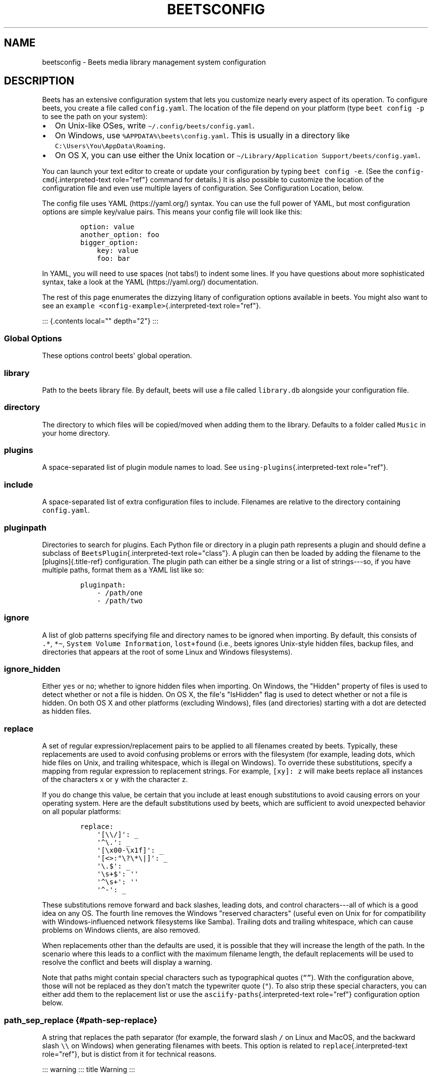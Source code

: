 .\" Automatically generated by Pandoc 2.17.1.1
.\"
.\" Define V font for inline verbatim, using C font in formats
.\" that render this, and otherwise B font.
.ie "\f[CB]x\f[]"x" \{\
. ftr V B
. ftr VI BI
. ftr VB B
. ftr VBI BI
.\}
.el \{\
. ftr V CR
. ftr VI CI
. ftr VB CB
. ftr VBI CBI
.\}
.TH "BEETSCONFIG" "5" "July 12, 2022" "beets 1.6.0" "User Manual"
.hy
.SH NAME
.PP
beetsconfig - Beets media library management system configuration
.SH DESCRIPTION
.PP
Beets has an extensive configuration system that lets you customize
nearly every aspect of its operation.
To configure beets, you create a file called \f[V]config.yaml\f[R].
The location of the file depend on your platform (type
\f[V]beet config -p\f[R] to see the path on your system):
.IP \[bu] 2
On Unix-like OSes, write \f[V]\[ti]/.config/beets/config.yaml\f[R].
.IP \[bu] 2
On Windows, use \f[V]%APPDATA%\[rs]beets\[rs]config.yaml\f[R].
This is usually in a directory like
\f[V]C:\[rs]Users\[rs]You\[rs]AppData\[rs]Roaming\f[R].
.IP \[bu] 2
On OS X, you can use either the Unix location or
\f[V]\[ti]/Library/Application Support/beets/config.yaml\f[R].
.PP
You can launch your text editor to create or update your configuration
by typing \f[V]beet config -e\f[R].
(See the \f[V]config-cmd\f[R]{.interpreted-text role=\[dq]ref\[dq]}
command for details.)
It is also possible to customize the location of the configuration file
and even use multiple layers of configuration.
See Configuration Location, below.
.PP
The config file uses YAML (https://yaml.org/) syntax.
You can use the full power of YAML, but most configuration options are
simple key/value pairs.
This means your config file will look like this:
.IP
.nf
\f[C]
option: value
another_option: foo
bigger_option:
    key: value
    foo: bar
\f[R]
.fi
.PP
In YAML, you will need to use spaces (not tabs!)
to indent some lines.
If you have questions about more sophisticated syntax, take a look at
the YAML (https://yaml.org/) documentation.
.PP
The rest of this page enumerates the dizzying litany of configuration
options available in beets.
You might also want to see an
\f[V]example <config-example>\f[R]{.interpreted-text
role=\[dq]ref\[dq]}.
.PP
::: {.contents local=\[dq]\[dq] depth=\[dq]2\[dq]} :::
.SS Global Options
.PP
These options control beets\[aq] global operation.
.SS library
.PP
Path to the beets library file.
By default, beets will use a file called \f[V]library.db\f[R] alongside
your configuration file.
.SS directory
.PP
The directory to which files will be copied/moved when adding them to
the library.
Defaults to a folder called \f[V]Music\f[R] in your home directory.
.SS plugins
.PP
A space-separated list of plugin module names to load.
See \f[V]using-plugins\f[R]{.interpreted-text role=\[dq]ref\[dq]}.
.SS include
.PP
A space-separated list of extra configuration files to include.
Filenames are relative to the directory containing
\f[V]config.yaml\f[R].
.SS pluginpath
.PP
Directories to search for plugins.
Each Python file or directory in a plugin path represents a plugin and
should define a subclass of \f[V]BeetsPlugin\f[R]{.interpreted-text
role=\[dq]class\[dq]}.
A plugin can then be loaded by adding the filename to the
[plugins]{.title-ref} configuration.
The plugin path can either be a single string or a list of strings---so,
if you have multiple paths, format them as a YAML list like so:
.IP
.nf
\f[C]
pluginpath:
    - /path/one
    - /path/two
\f[R]
.fi
.SS ignore
.PP
A list of glob patterns specifying file and directory names to be
ignored when importing.
By default, this consists of \f[V].*\f[R], \f[V]*\[ti]\f[R],
\f[V]System Volume Information\f[R], \f[V]lost+found\f[R] (i.e., beets
ignores Unix-style hidden files, backup files, and directories that
appears at the root of some Linux and Windows filesystems).
.SS ignore_hidden
.PP
Either \f[V]yes\f[R] or \f[V]no\f[R]; whether to ignore hidden files
when importing.
On Windows, the \[dq]Hidden\[dq] property of files is used to detect
whether or not a file is hidden.
On OS X, the file\[aq]s \[dq]IsHidden\[dq] flag is used to detect
whether or not a file is hidden.
On both OS X and other platforms (excluding Windows), files (and
directories) starting with a dot are detected as hidden files.
.SS replace
.PP
A set of regular expression/replacement pairs to be applied to all
filenames created by beets.
Typically, these replacements are used to avoid confusing problems or
errors with the filesystem (for example, leading dots, which hide files
on Unix, and trailing whitespace, which is illegal on Windows).
To override these substitutions, specify a mapping from regular
expression to replacement strings.
For example, \f[V][xy]: z\f[R] will make beets replace all instances of
the characters \f[V]x\f[R] or \f[V]y\f[R] with the character
\f[V]z\f[R].
.PP
If you do change this value, be certain that you include at least enough
substitutions to avoid causing errors on your operating system.
Here are the default substitutions used by beets, which are sufficient
to avoid unexpected behavior on all popular platforms:
.IP
.nf
\f[C]
replace:
    \[aq][\[rs]\[rs]/]\[aq]: _
    \[aq]\[ha]\[rs].\[aq]: _
    \[aq][\[rs]x00-\[rs]x1f]\[aq]: _
    \[aq][<>:\[dq]\[rs]?\[rs]*\[rs]|]\[aq]: _
    \[aq]\[rs].$\[aq]: _
    \[aq]\[rs]s+$\[aq]: \[aq]\[aq]
    \[aq]\[ha]\[rs]s+\[aq]: \[aq]\[aq]
    \[aq]\[ha]-\[aq]: _
\f[R]
.fi
.PP
These substitutions remove forward and back slashes, leading dots, and
control characters---all of which is a good idea on any OS.
The fourth line removes the Windows \[dq]reserved characters\[dq]
(useful even on Unix for for compatibility with Windows-influenced
network filesystems like Samba).
Trailing dots and trailing whitespace, which can cause problems on
Windows clients, are also removed.
.PP
When replacements other than the defaults are used, it is possible that
they will increase the length of the path.
In the scenario where this leads to a conflict with the maximum filename
length, the default replacements will be used to resolve the conflict
and beets will display a warning.
.PP
Note that paths might contain special characters such as typographical
quotes (\f[V]\[lq]\[rq]\f[R]).
With the configuration above, those will not be replaced as they
don\[aq]t match the typewriter quote (\f[V]\[dq]\f[R]).
To also strip these special characters, you can either add them to the
replacement list or use the \f[V]asciify-paths\f[R]{.interpreted-text
role=\[dq]ref\[dq]} configuration option below.
.SS path_sep_replace {#path-sep-replace}
.PP
A string that replaces the path separator (for example, the forward
slash \f[V]/\f[R] on Linux and MacOS, and the backward slash
\f[V]\[rs]\[rs]\f[R] on Windows) when generating filenames with beets.
This option is related to \f[V]replace\f[R]{.interpreted-text
role=\[dq]ref\[dq]}, but is distict from it for technical reasons.
.PP
::: warning ::: title Warning :::
.PP
Changing this option is potentially dangerous.
For example, setting it to the actual path separator could create
directories in unexpected locations.
Use caution when changing it and always try it out on a small number of
files before applying it to your whole library.
:::
.PP
Default: \f[V]_\f[R].
.SS asciify_paths {#asciify-paths}
.PP
Convert all non-ASCII characters in paths to ASCII equivalents.
.PP
For example, if your path template for singletons is
\f[V]singletons/$title\f[R] and the title of a track is
\[dq]Caf\['e]\[dq], then the track will be saved as
\f[V]singletons/Cafe.mp3\f[R].
The changes take place before applying the
\f[V]replace\f[R]{.interpreted-text role=\[dq]ref\[dq]} configuration
and are roughly equivalent to wrapping all your path templates in the
\f[V]%asciify{}\f[R]
\f[V]template function <template-functions>\f[R]{.interpreted-text
role=\[dq]ref\[dq]}.
.PP
This uses the unidecode module (https://pypi.org/project/Unidecode)
which is language agnostic, so some characters may be transliterated
from a different language than expected.
For example, Japanese kanji will usually use their Chinese readings.
.PP
Default: \f[V]no\f[R].
.SS art_filename {#art-filename}
.PP
When importing album art, the name of the file (without extension) where
the cover art image should be placed.
This is a template string, so you can use any of the syntax available to
\f[V]/reference/pathformat\f[R]{.interpreted-text role=\[dq]doc\[dq]}.
Defaults to \f[V]cover\f[R] (i.e., images will be named
\f[V]cover.jpg\f[R] or \f[V]cover.png\f[R] and placed in the album\[aq]s
directory).
.SS threaded
.PP
Either \f[V]yes\f[R] or \f[V]no\f[R], indicating whether the autotagger
should use multiple threads.
This makes things substantially faster by overlapping work: for example,
it can copy files for one album in parallel with looking up data in
MusicBrainz for a different album.
You may want to disable this when debugging problems with the
autotagger.
Defaults to \f[V]yes\f[R].
.SS format_item[]{#list_format_item}
.PP
Format to use when listing \f[I]individual items\f[R] with the
\f[V]list-cmd\f[R]{.interpreted-text role=\[dq]ref\[dq]} command and
other commands that need to print out items.
Defaults to \f[V]$artist - $album - $title\f[R].
The \f[V]-f\f[R] command-line option overrides this setting.
.PP
It used to be named [list_format_item]{.title-ref}.
.SS format_album[]{#list_format_album}
.PP
Format to use when listing \f[I]albums\f[R] with
\f[V]list-cmd\f[R]{.interpreted-text role=\[dq]ref\[dq]} and other
commands.
Defaults to \f[V]$albumartist - $album\f[R].
The \f[V]-f\f[R] command-line option overrides this setting.
.PP
It used to be named [list_format_album]{.title-ref}.
.SS sort_item
.PP
Default sort order to use when fetching items from the database.
Defaults to \f[V]artist+ album+ disc+ track+\f[R].
Explicit sort orders override this default.
.SS sort_album
.PP
Default sort order to use when fetching albums from the database.
Defaults to \f[V]albumartist+ album+\f[R].
Explicit sort orders override this default.
.SS sort_case_insensitive
.PP
Either \f[V]yes\f[R] or \f[V]no\f[R], indicating whether the case should
be ignored when sorting lexicographic fields.
When set to \f[V]no\f[R], lower-case values will be placed after
upper-case values (e.g., \f[I]Bar Qux foo\f[R]), while \f[V]yes\f[R]
would result in the more expected \f[I]Bar foo Qux\f[R].
Default: \f[V]yes\f[R].
.SS original_date
.PP
Either \f[V]yes\f[R] or \f[V]no\f[R], indicating whether matched albums
should have their \f[V]year\f[R], \f[V]month\f[R], and \f[V]day\f[R]
fields set to the release date of the \f[I]original\f[R] version of an
album rather than the selected version of the release.
That is, if this option is turned on, then \f[V]year\f[R] will always
equal \f[V]original_year\f[R] and so on.
Default: \f[V]no\f[R].
.SS artist_credit
.PP
Either \f[V]yes\f[R] or \f[V]no\f[R], indicating whether matched tracks
and albums should use the artist credit, rather than the artist.
That is, if this option is turned on, then \f[V]artist\f[R] will contain
the artist as credited on the release.
.SS per_disc_numbering
.PP
A boolean controlling the track numbering style on multi-disc releases.
By default (\f[V]per_disc_numbering: no\f[R]), tracks are numbered
per-release, so the first track on the second disc has track number N+1
where N is the number of tracks on the first disc.
If this \f[V]per_disc_numbering\f[R] is enabled, then the first
(non-pregap) track on each disc always has track number 1.
.PP
If you enable \f[V]per_disc_numbering\f[R], you will likely want to
change your \f[V]path-format-config\f[R]{.interpreted-text
role=\[dq]ref\[dq]} also to include \f[V]$disc\f[R] before
\f[V]$track\f[R] to make filenames sort correctly in album directories.
For example, you might want to use a path format like this:
.IP
.nf
\f[C]
paths:
    default: $albumartist/$album%aunique{}/$disc-$track $title
\f[R]
.fi
.PP
When this option is off (the default), even \[dq]pregap\[dq] hidden
tracks are numbered from one, not zero, so other track numbers may
appear to be bumped up by one.
When it is on, the pregap track for each disc can be numbered zero.
.SS aunique {#config-aunique}
.PP
These options are used to generate a string that is guaranteed to be
unique among all albums in the library who share the same set of keys.
.PP
The defaults look like this:
.IP
.nf
\f[C]
aunique:
    keys: albumartist album
    disambiguators: albumtype year label catalognum albumdisambig releasegroupdisambig
    bracket: \[aq][]\[aq]
\f[R]
.fi
.PP
See \f[V]aunique\f[R]{.interpreted-text role=\[dq]ref\[dq]} for more
details.
.SS terminal_encoding
.PP
The text encoding, as known to
Python (https://docs.python.org/2/library/codecs.html#standard-encodings),
to use for messages printed to the standard output.
It\[aq]s also used to read messages from the standard input.
By default, this is determined automatically from the locale environment
variables.
.SS clutter
.PP
When beets imports all the files in a directory, it tries to remove the
directory if it\[aq]s empty.
A directory is considered empty if it only contains files whose names
match the glob patterns in [clutter]{.title-ref}, which should be a list
of strings.
The default list consists of \[dq]Thumbs.DB\[dq] and
\[dq].DS_Store\[dq].
.PP
The importer only removes recursively searched subdirectories---the
top-level directory you specify on the command line is never deleted.
.SS max_filename_length
.PP
Set the maximum number of characters in a filename, after which names
will be truncated.
By default, beets tries to ask the filesystem for the correct maximum.
.SS id3v23
.PP
By default, beets writes MP3 tags using the ID3v2.4 standard, the latest
version of ID3.
Enable this option to instead use the older ID3v2.3 standard, which is
preferred by certain older software such as Windows Media Player.
.SS va_name
.PP
Sets the albumartist for various-artist compilations.
Defaults to \f[V]\[aq]Various Artists\[aq]\f[R] (the MusicBrainz
standard).
Affects other sources, such as
\f[V]/plugins/discogs\f[R]{.interpreted-text role=\[dq]doc\[dq]}, too.
.SS UI Options
.PP
The options that allow for customization of the visual appearance of the
console interface.
.PP
These options are available in this section:
.SS color
.PP
Either \f[V]yes\f[R] or \f[V]no\f[R]; whether to use color in console
output (currently only in the \f[V]import\f[R] command).
Turn this off if your terminal doesn\[aq]t support ANSI colors.
.PP
::: note ::: title Note :::
.PP
The [color]{.title-ref} option was previously a top-level configuration.
This is still respected, but a deprecation message will be shown until
your top-level [color]{.title-ref} configuration has been nested under
[ui]{.title-ref}.
:::
.SS colors
.PP
The colors that are used throughout the user interface.
These are only used if the \f[V]color\f[R] option is set to
\f[V]yes\f[R].
For example, you might have a section in your configuration file that
looks like this:
.IP
.nf
\f[C]
ui:
    color: yes
    colors:
        text_success: green
        text_warning: yellow
        text_error: red
        text_highlight: red
        text_highlight_minor: lightgray
        action_default: turquoise
        action: blue
\f[R]
.fi
.PP
Available colors: black, darkred, darkgreen, brown (darkyellow),
darkblue, purple (darkmagenta), teal (darkcyan), lightgray, darkgray,
red, green, yellow, blue, fuchsia (magenta), turquoise (cyan), white
.SS Importer Options
.PP
The options that control the \f[V]import-cmd\f[R]{.interpreted-text
role=\[dq]ref\[dq]} command are indented under the \f[V]import:\f[R]
key.
For example, you might have a section in your configuration file that
looks like this:
.IP
.nf
\f[C]
import:
    write: yes
    copy: yes
    resume: no
\f[R]
.fi
.PP
These options are available in this section:
.SS write {#config-import-write}
.PP
Either \f[V]yes\f[R] or \f[V]no\f[R], controlling whether metadata
(e.g., ID3) tags are written to files when using \f[V]beet import\f[R].
Defaults to \f[V]yes\f[R].
The \f[V]-w\f[R] and \f[V]-W\f[R] command-line options override this
setting.
.SS copy {#config-import-copy}
.PP
Either \f[V]yes\f[R] or \f[V]no\f[R], indicating whether to
\f[B]copy\f[R] files into the library directory when using
\f[V]beet import\f[R].
Defaults to \f[V]yes\f[R].
Can be overridden with the \f[V]-c\f[R] and \f[V]-C\f[R] command-line
options.
.PP
The option is ignored if \f[V]move\f[R] is enabled (i.e., beets can move
or copy files but it doesn\[aq]t make sense to do both).
.SS move {#config-import-move}
.PP
Either \f[V]yes\f[R] or \f[V]no\f[R], indicating whether to
\f[B]move\f[R] files into the library directory when using
\f[V]beet import\f[R].
Defaults to \f[V]no\f[R].
.PP
The effect is similar to the \f[V]copy\f[R] option but you end up with
only one copy of the imported file.
(\[dq]Moving\[dq] works even across filesystems; if necessary, beets
will copy and then delete when a simple rename is impossible.)
Moving files can be risky---it\[aq]s a good idea to keep a backup in
case beets doesn\[aq]t do what you expect with your files.
.PP
This option \f[I]overrides\f[R] \f[V]copy\f[R], so enabling it will
always move (and not copy) files.
The \f[V]-c\f[R] switch to the \f[V]beet import\f[R] command, however,
still takes precedence.
.SS link
.PP
Either \f[V]yes\f[R] or \f[V]no\f[R], indicating whether to use symbolic
links instead of moving or copying files.
(It conflicts with the \f[V]move\f[R], \f[V]copy\f[R] and
\f[V]hardlink\f[R] options.)
Defaults to \f[V]no\f[R].
.PP
This option only works on platforms that support symbolic links: i.e.,
Unixes.
It will fail on Windows.
.PP
It\[aq]s likely that you\[aq]ll also want to set \f[V]write\f[R] to
\f[V]no\f[R] if you use this option to preserve the metadata on the
linked files.
.SS hardlink
.PP
Either \f[V]yes\f[R] or \f[V]no\f[R], indicating whether to use hard
links instead of moving, copying, or symlinking files.
(It conflicts with the \f[V]move\f[R], \f[V]copy\f[R], and
\f[V]link\f[R] options.)
Defaults to \f[V]no\f[R].
.PP
As with symbolic links (see \f[V]link\f[R]{.interpreted-text
role=\[dq]ref\[dq]}, above), this will not work on Windows and you will
want to set \f[V]write\f[R] to \f[V]no\f[R].
Otherwise, metadata on the original file will be modified.
.SS reflink
.PP
Either \f[V]yes\f[R], \f[V]no\f[R], or \f[V]auto\f[R], indicating
whether to use copy-on-write file
clones (https://blogs.oracle.com/otn/save-disk-space-on-linux-by-cloning-files-on-btrfs-and-ocfs2)
(a.k.a.
\[dq]reflinks\[dq]) instead of copying or moving files.
The \f[V]auto\f[R] option uses reflinks when possible and falls back to
plain copying when necessary.
Defaults to \f[V]no\f[R].
.PP
This kind of clone is only available on certain filesystems: for
example, btrfs and APFS.
For more details on filesystem support, see the
pyreflink (https://reflink.readthedocs.io/en/latest/) documentation.
Note that you need to install \f[V]pyreflink\f[R], either through
\f[V]python -m pip install beets[reflink]\f[R] or
\f[V]python -m pip install reflink\f[R].
.PP
The option is ignored if \f[V]move\f[R] is enabled (i.e., beets can move
or copy files but it doesn\[aq]t make sense to do both).
.SS resume
.PP
Either \f[V]yes\f[R], \f[V]no\f[R], or \f[V]ask\f[R].
Controls whether interrupted imports should be resumed.
\[dq]Yes\[dq] means that imports are always resumed when possible;
\[dq]no\[dq] means resuming is disabled entirely; \[dq]ask\[dq] (the
default) means that the user should be prompted when resuming is
possible.
The \f[V]-p\f[R] and \f[V]-P\f[R] flags correspond to the \[dq]yes\[dq]
and \[dq]no\[dq] settings and override this option.
.SS incremental
.PP
Either \f[V]yes\f[R] or \f[V]no\f[R], controlling whether imported
directories are recorded and whether these recorded directories are
skipped.
This corresponds to the \f[V]-i\f[R] flag to \f[V]beet import\f[R].
.SS incremental_skip_later
.PP
Either \f[V]yes\f[R] or \f[V]no\f[R], controlling whether skipped
directories are recorded in the incremental list.
When set to \f[V]yes\f[R], skipped directories won\[aq]t be recorded,
and beets will try to import them again later.
When set to \f[V]no\f[R], skipped directories will be recorded, and
skipped later.
Defaults to \f[V]no\f[R].
.SS from_scratch
.PP
Either \f[V]yes\f[R] or \f[V]no\f[R] (default), controlling whether
existing metadata is discarded when a match is applied.
This corresponds to the \f[V]--from_scratch\f[R] flag to
\f[V]beet import\f[R].
.SS quiet
.PP
Either \f[V]yes\f[R] or \f[V]no\f[R] (default), controlling whether to
ask for a manual decision from the user when the importer is unsure how
to proceed.
This corresponds to the \f[V]--quiet\f[R] flag to \f[V]beet import\f[R].
.SS quiet_fallback
.PP
Either \f[V]skip\f[R] (default) or \f[V]asis\f[R], specifying what
should happen in quiet mode (see the \f[V]-q\f[R] flag to
\f[V]import\f[R], above) when there is no strong recommendation.
.SS none_rec_action
.PP
Either \f[V]ask\f[R] (default), \f[V]asis\f[R] or \f[V]skip\f[R].
Specifies what should happen during an interactive import session when
there is no recommendation.
Useful when you are only interested in processing medium and strong
recommendations interactively.
.SS timid
.PP
Either \f[V]yes\f[R] or \f[V]no\f[R], controlling whether the importer
runs in \f[I]timid\f[R] mode, in which it asks for confirmation on every
autotagging match, even the ones that seem very close.
Defaults to \f[V]no\f[R].
The \f[V]-t\f[R] command-line flag controls the same setting.
.SS log {#import_log}
.PP
Specifies a filename where the importer\[aq]s log should be kept.
By default, no log is written.
This can be overridden with the \f[V]-l\f[R] flag to \f[V]import\f[R].
.SS default_action
.PP
One of \f[V]apply\f[R], \f[V]skip\f[R], \f[V]asis\f[R], or
\f[V]none\f[R], indicating which option should be the \f[I]default\f[R]
when selecting an action for a given match.
This is the action that will be taken when you type return without an
option letter.
The default is \f[V]apply\f[R].
.SS languages
.PP
A list of locale names to search for preferred aliases.
For example, setting this to \f[V]en\f[R] uses the transliterated artist
name \[dq]Pyotr Ilyich Tchaikovsky\[dq] instead of the Cyrillic script
for the composer\[aq]s name when tagging from MusicBrainz.
You can use a space-separated list of language abbreviations, like
\f[V]en jp es\f[R], to specify a preference order.
Defaults to an empty list, meaning that no language is preferred.
.SS detail
.PP
Whether the importer UI should show detailed information about each
match it finds.
When enabled, this mode prints out the title of every track, regardless
of whether it matches the original metadata.
(The default behavior only shows changes.)
Default: \f[V]no\f[R].
.SS group_albums
.PP
By default, the beets importer groups tracks into albums based on the
directories they reside in.
This option instead uses files\[aq] metadata to partition albums.
Enable this option if you have directories that contain tracks from many
albums mixed together.
.PP
The \f[V]--group-albums\f[R] or \f[V]-g\f[R] option to the
\f[V]import-cmd\f[R]{.interpreted-text role=\[dq]ref\[dq]} command is
equivalent, and the \f[I]G\f[R] interactive option invokes the same
workflow.
.PP
Default: \f[V]no\f[R].
.SS autotag
.PP
By default, the beets importer always attempts to autotag new music.
If most of your collection consists of obscure music, you may be
interested in disabling autotagging by setting this option to
\f[V]no\f[R].
(You can re-enable it with the \f[V]-a\f[R] flag to the
\f[V]import-cmd\f[R]{.interpreted-text role=\[dq]ref\[dq]} command.)
.PP
Default: \f[V]yes\f[R].
.SS duplicate_action
.PP
Either \f[V]skip\f[R], \f[V]keep\f[R], \f[V]remove\f[R], \f[V]merge\f[R]
or \f[V]ask\f[R].
Controls how duplicates are treated in import task.
\[dq]skip\[dq] means that new item(album or track) will be skipped;
\[dq]keep\[dq] means keep both old and new items; \[dq]remove\[dq] means
remove old item; \[dq]merge\[dq] means merge into one album;
\[dq]ask\[dq] means the user should be prompted for the action each
time.
The default is \f[V]ask\f[R].
.SS bell
.PP
Ring the terminal bell to get your attention when the importer needs
your input.
.PP
Default: \f[V]no\f[R].
.SS set_fields
.PP
A dictionary indicating fields to set to values for newly imported
music.
Here\[aq]s an example:
.IP
.nf
\f[C]
set_fields:
    genre: \[aq]To Listen\[aq]
    collection: \[aq]Unordered\[aq]
\f[R]
.fi
.PP
Other field/value pairs supplied via the \f[V]--set\f[R] option on the
command-line override any settings here for fields with the same name.
.PP
Fields are set on both the album and each individual track of the album.
Fields are persisted to the media files of each track.
.PP
Default: \f[V]{}\f[R] (empty).
.SS MusicBrainz Options {#musicbrainz-config}
.PP
You can instruct beets to use your own MusicBrainz
database (https://musicbrainz.org/doc/MusicBrainz_Server/Setup) instead
of the main server (https://musicbrainz.org/).
Use the \f[V]host\f[R], \f[V]https\f[R] and \f[V]ratelimit\f[R] options
under a \f[V]musicbrainz:\f[R] header, like so:
.IP
.nf
\f[C]
musicbrainz:
    host: localhost:5000
    https: no
    ratelimit: 100
\f[R]
.fi
.PP
The \f[V]host\f[R] key, of course, controls the Web server hostname (and
port, optionally) that will be contacted by beets (default:
musicbrainz.org).
The \f[V]https\f[R] key makes the client use HTTPS instead of HTTP.
This setting applies only to custom servers.
The official MusicBrainz server always uses HTTPS.
(Default: no.)
The server must have search indices enabled (see Building search
indexes (https://musicbrainz.org/doc/Development/Search_server_setup)).
.PP
The \f[V]ratelimit\f[R] option, an integer, controls the number of Web
service requests per second (default: 1).
\f[B]Do not change the rate limit setting\f[R] if you\[aq]re using the
main MusicBrainz server---on this public server, you\[aq]re
limited (https://musicbrainz.org/doc/XML_Web_Service/Rate_Limiting) to
one request per second.
.SS enabled {#musicbrainz.enabled}
.PP
This option allows you to disable using MusicBrainz as a metadata
source.
This applies if you use plugins that fetch data from alternative sources
and should make the import process quicker.
.PP
Default: \f[V]yes\f[R].
.SS searchlimit
.PP
The number of matches returned when sending search queries to the
MusicBrainz server.
.PP
Default: \f[V]5\f[R].
.SS extra_tags
.PP
By default, beets will use only the artist, album, and track count to
query MusicBrainz.
Additional tags to be queried can be supplied with the
\f[V]extra_tags\f[R] setting.
For example:
.IP
.nf
\f[C]
musicbrainz:
    extra_tags: [year, catalognum, country, media, label]
\f[R]
.fi
.PP
This setting should improve the autotagger results if the metadata with
the given tags match the metadata returned by MusicBrainz.
.PP
Note that the only tags supported by this setting are the ones listed in
the above example.
.PP
Default: \f[V][]\f[R]
.SS genres
.PP
Use MusicBrainz genre tags to populate (and replace if it\[aq]s already
set) the \f[V]genre\f[R] tag.
This will make it a list of all the genres tagged for the release and
the release-group on MusicBrainz, separated by \[dq]; \[dq] and sorted
by the total number of votes.
Default: \f[V]no\f[R]
.SS Autotagger Matching Options {#match-config}
.PP
You can configure some aspects of the logic beets uses when
automatically matching MusicBrainz results under the \f[V]match:\f[R]
section.
To control how \f[I]tolerant\f[R] the autotagger is of differences, use
the \f[V]strong_rec_thresh\f[R] option, which reflects the distance
threshold below which beets will make a \[dq]strong recommendation\[dq]
that the metadata be used.
Strong recommendations are accepted automatically (except in
\[dq]timid\[dq] mode), so you can use this to make beets ask your
opinion more or less often.
.PP
The threshold is a \f[I]distance\f[R] value between 0.0 and 1.0, so you
can think of it as the opposite of a \f[I]similarity\f[R] value.
For example, if you want to automatically accept any matches above 90%
similarity, use:
.IP
.nf
\f[C]
match:
    strong_rec_thresh: 0.10
\f[R]
.fi
.PP
The default strong recommendation threshold is 0.04.
.PP
The \f[V]medium_rec_thresh\f[R] and \f[V]rec_gap_thresh\f[R] options
work similarly.
When a match is below the \f[I]medium\f[R] recommendation threshold or
the distance between it and the next-best match is above the
\f[I]gap\f[R] threshold, the importer will suggest that match but not
automatically confirm it.
Otherwise, you\[aq]ll see a list of options to choose from.
.SS max_rec
.PP
As mentioned above, autotagger matches have \f[I]recommendations\f[R]
that control how the UI behaves for a certain quality of match.
The recommendation for a certain match is based on the overall distance
calculation.
But you can also control the recommendation when a specific distance
penalty is applied by defining \f[I]maximum\f[R] recommendations for
each field:
.PP
To define maxima, use keys under \f[V]max_rec:\f[R] in the
\f[V]match\f[R] section.
The defaults are \[dq]medium\[dq] for missing and unmatched tracks and
\[dq]strong\[dq] (i.e., no maximum) for everything else:
.IP
.nf
\f[C]
match:
    max_rec:
        missing_tracks: medium
        unmatched_tracks: medium
\f[R]
.fi
.PP
If a recommendation is higher than the configured maximum and the
indicated penalty is applied, the recommendation is downgraded.
The setting for each field can be one of \f[V]none\f[R], \f[V]low\f[R],
\f[V]medium\f[R] or \f[V]strong\f[R].
When the maximum recommendation is \f[V]strong\f[R], no
\[dq]downgrading\[dq] occurs.
The available penalty names here are:
.IP \[bu] 2
source
.IP \[bu] 2
artist
.IP \[bu] 2
album
.IP \[bu] 2
media
.IP \[bu] 2
mediums
.IP \[bu] 2
year
.IP \[bu] 2
country
.IP \[bu] 2
label
.IP \[bu] 2
catalognum
.IP \[bu] 2
albumdisambig
.IP \[bu] 2
album_id
.IP \[bu] 2
tracks
.IP \[bu] 2
missing_tracks
.IP \[bu] 2
unmatched_tracks
.IP \[bu] 2
track_title
.IP \[bu] 2
track_artist
.IP \[bu] 2
track_index
.IP \[bu] 2
track_length
.IP \[bu] 2
track_id
.SS preferred
.PP
In addition to comparing the tagged metadata with the match metadata for
similarity, you can also specify an ordered list of preferred countries
and media types.
.PP
A distance penalty will be applied if the country or media type from the
match metadata doesn\[aq]t match.
The specified values are preferred in descending order (i.e., the first
item will be most preferred).
Each item may be a regular expression, and will be matched case
insensitively.
The number of media will be stripped when matching preferred media (e.g.
\[dq]2x\[dq] in \[dq]2xCD\[dq]).
.PP
You can also tell the autotagger to prefer matches that have a release
year closest to the original year for an album.
.PP
Here\[aq]s an example:
.IP
.nf
\f[C]
match:
    preferred:
        countries: [\[aq]US\[aq], \[aq]GB|UK\[aq]]
        media: [\[aq]CD\[aq], \[aq]Digital Media|File\[aq]]
        original_year: yes
\f[R]
.fi
.PP
By default, none of these options are enabled.
.SS ignored
.PP
You can completely avoid matches that have certain penalties applied by
adding the penalty name to the \f[V]ignored\f[R] setting:
.IP
.nf
\f[C]
match:
    ignored: missing_tracks unmatched_tracks
\f[R]
.fi
.PP
The available penalties are the same as those for the
\f[V]max_rec\f[R]{.interpreted-text role=\[dq]ref\[dq]} setting.
.PP
For example, setting \f[V]ignored: missing_tracks\f[R] will skip any
album matches where your audio files are missing some of the tracks.
The importer will not attempt to display these matches.
It does not ignore the fact that the album is missing tracks, which
would allow these matches to apply more easily.
To do that, you\[aq]ll want to adjust the penalty for missing tracks.
.SS required
.PP
You can avoid matches that lack certain required information.
Add the tags you want to enforce to the \f[V]required\f[R] setting:
.IP
.nf
\f[C]
match:
    required: year label catalognum country
\f[R]
.fi
.PP
No tags are required by default.
.SS ignored_media
.PP
A list of media (i.e., formats) in metadata databases to ignore when
matching music.
You can use this to ignore all media that usually contain video instead
of audio, for example:
.IP
.nf
\f[C]
match:
    ignored_media: [\[aq]Data CD\[aq], \[aq]DVD\[aq], \[aq]DVD-Video\[aq], \[aq]Blu-ray\[aq], \[aq]HD-DVD\[aq],
                    \[aq]VCD\[aq], \[aq]SVCD\[aq], \[aq]UMD\[aq], \[aq]VHS\[aq]]
\f[R]
.fi
.PP
No formats are ignored by default.
.SS ignore_data_tracks
.PP
By default, audio files contained in data tracks within a release are
included in the album\[aq]s tracklist.
If you want them to be included, set it \f[V]no\f[R].
.PP
Default: \f[V]yes\f[R].
.SS ignore_video_tracks
.PP
By default, video tracks within a release will be ignored.
If you want them to be included (for example if you would like to track
the audio-only versions of the video tracks), set it to \f[V]no\f[R].
.PP
Default: \f[V]yes\f[R].
.SS Path Format Configuration {#path-format-config}
.PP
You can also configure the directory hierarchy beets uses to store
music.
These settings appear under the \f[V]paths:\f[R] key.
Each string is a template string that can refer to metadata fields like
\f[V]$artist\f[R] or \f[V]$title\f[R].
The filename extension is added automatically.
At the moment, you can specify three special paths: \f[V]default\f[R]
for most releases, \f[V]comp\f[R] for \[dq]various artist\[dq] releases
with no dominant artist, and \f[V]singleton\f[R] for non-album tracks.
The defaults look like this:
.IP
.nf
\f[C]
paths:
    default: $albumartist/$album%aunique{}/$track $title
    singleton: Non-Album/$artist/$title
    comp: Compilations/$album%aunique{}/$track $title
\f[R]
.fi
.PP
Note the use of \f[V]$albumartist\f[R] instead of \f[V]$artist\f[R];
this ensures that albums will be well-organized.
For more about these format strings, see
\f[V]pathformat\f[R]{.interpreted-text role=\[dq]doc\[dq]}.
The \f[V]aunique{}\f[R] function ensures that identically-named albums
are placed in different directories; see
\f[V]aunique\f[R]{.interpreted-text role=\[dq]ref\[dq]} for details.
.PP
In addition to \f[V]default\f[R], \f[V]comp\f[R], and
\f[V]singleton\f[R], you can condition path queries based on beets
queries (see \f[V]/reference/query\f[R]{.interpreted-text
role=\[dq]doc\[dq]}).
This means that a config file like this:
.IP
.nf
\f[C]
paths:
    albumtype:soundtrack: Soundtracks/$album/$track $title
\f[R]
.fi
.PP
will place soundtrack albums in a separate directory.
The queries are tested in the order they appear in the configuration
file, meaning that if an item matches multiple queries, beets will use
the path format for the \f[I]first\f[R] matching query.
.PP
Note that the special \f[V]singleton\f[R] and \f[V]comp\f[R] path format
conditions are, in fact, just shorthand for the explicit queries
\f[V]singleton:true\f[R] and \f[V]comp:true\f[R].
In contrast, \f[V]default\f[R] is special and has no query equivalent:
the \f[V]default\f[R] format is only used if no queries match.
.SS Configuration Location
.PP
The beets configuration file is usually located in a standard location
that depends on your OS, but there are a couple of ways you can tell
beets where to look.
.SS Environment Variable
.PP
First, you can set the \f[V]BEETSDIR\f[R] environment variable to a
directory containing a \f[V]config.yaml\f[R] file.
This replaces your configuration in the default location.
This also affects where auxiliary files, like the library database, are
stored by default (that\[aq]s where relative paths are resolved to).
This environment variable is useful if you need to manage multiple beets
libraries with separate configurations.
.SS Command-Line Option
.PP
Alternatively, you can use the \f[V]--config\f[R] command-line option to
indicate a YAML file containing options that will then be merged with
your existing options (from \f[V]BEETSDIR\f[R] or the default
locations).
This is useful if you want to keep your configuration mostly the same
but modify a few options as a batch.
For example, you might have different strategies for importing files,
each with a different set of importer options.
.SS Default Location
.PP
In the absence of a \f[V]BEETSDIR\f[R] variable, beets searches a few
places for your configuration, depending on the platform:
.IP \[bu] 2
On Unix platforms, including OS X:\f[V]\[ti]/.config/beets\f[R] and then
\f[V]$XDG_CONFIG_DIR/beets\f[R], if the environment variable is set.
.IP \[bu] 2
On OS X, we also search
\f[V]\[ti]/Library/Application Support/beets\f[R] before the Unixy
locations.
.IP \[bu] 2
On Windows: \f[V]\[ti]\[rs]AppData\[rs]Roaming\[rs]beets\f[R], and then
\f[V]%APPDATA%\[rs]beets\f[R], if the environment variable is set.
.PP
Beets uses the first directory in your platform\[aq]s list that contains
\f[V]config.yaml\f[R].
If no config file exists, the last path in the list is used.
.SS Example {#config-example}
.PP
Here\[aq]s an example file:
.IP
.nf
\f[C]
directory: /var/mp3
import:
    copy: yes
    write: yes
    log: beetslog.txt
art_filename: albumart
plugins: bpd
pluginpath: \[ti]/beets/myplugins
ui:
    color: yes

paths:
    default: $genre/$albumartist/$album/$track $title
    singleton: Singletons/$artist - $title
    comp: $genre/$album/$track $title
    albumtype:soundtrack: Soundtracks/$album/$track $title
\f[R]
.fi
.SH Path Formats
.PP
The \f[V]paths:\f[R] section of the config file (see
\f[V]config\f[R]{.interpreted-text role=\[dq]doc\[dq]}) lets you specify
the directory and file naming scheme for your music library.
Templates substitute symbols like \f[V]$title\f[R] (any field value
prefixed by \f[V]$\f[R]) with the appropriate value from the track\[aq]s
metadata.
Beets adds the filename extension automatically.
.PP
For example, consider this path format string:
\f[V]$albumartist/$album/$track $title\f[R]
.PP
Here are some paths this format will generate:
.IP \[bu] 2
\f[V]Yeah Yeah Yeahs/It\[aq]s Blitz!/01 Zero.mp3\f[R]
.IP \[bu] 2
\f[V]Spank Rock/YoYoYoYoYo/11 Competition.mp3\f[R]
.IP \[bu] 2
\f[V]The Magnetic Fields/Realism/01 You Must Be Out of Your Mind.mp3\f[R]
.PP
Because \f[V]$\f[R] is used to delineate a field reference, you can use
\f[V]$$\f[R] to emit a dollars sign.
As with Python template
strings (https://docs.python.org/library/string.html#template-strings),
\f[V]${title}\f[R] is equivalent to \f[V]$title\f[R]; you can use this
if you need to separate a field name from the text that follows it.
.SS A Note About Artists
.PP
Note that in path formats, you almost certainly want to use
\f[V]$albumartist\f[R] and not \f[V]$artist\f[R].
The latter refers to the \[dq]track artist\[dq] when it is present,
which means that albums that have tracks from different artists on them
(like Stop Making
Sense (https://musicbrainz.org/release/798dcaab-0f1a-4f02-a9cb-61d5b0ddfd36.html),
for example) will be placed into different folders!
Continuing with the Stop Making Sense example, you\[aq]ll end up with
most of the tracks in a \[dq]Talking Heads\[dq] directory and one in a
\[dq]Tom Tom Club\[dq] directory.
You probably don\[aq]t want that!
So use \f[V]$albumartist\f[R].
.PP
As a convenience, however, beets allows \f[V]$albumartist\f[R] to fall
back to the value for \f[V]$artist\f[R] and vice-versa if one tag is
present but the other is not.
.SS Template Functions
.PP
Beets path formats also support \f[I]function calls\f[R], which can be
used to transform text and perform logical manipulations.
The syntax for function calls is like this: \f[V]%func{arg,arg}\f[R].
For example, the \f[V]upper\f[R] function makes its argument upper-case,
so \f[V]%upper{beets rocks}\f[R] will be replaced with
\f[V]BEETS ROCKS\f[R].
You can, of course, nest function calls and place variable references in
function arguments, so \f[V]%upper{$artist}\f[R] becomes the upper-case
version of the track\[aq]s artists.
.PP
These functions are built in to beets:
.IP \[bu] 2
\f[V]%lower{text}\f[R]: Convert \f[V]text\f[R] to lowercase.
.IP \[bu] 2
\f[V]%upper{text}\f[R]: Convert \f[V]text\f[R] to UPPERCASE.
.IP \[bu] 2
\f[V]%title{text}\f[R]: Convert \f[V]text\f[R] to Title Case.
.IP \[bu] 2
\f[V]%left{text,n}\f[R]: Return the first \f[V]n\f[R] characters of
\f[V]text\f[R].
.IP \[bu] 2
\f[V]%right{text,n}\f[R]: Return the last \f[V]n\f[R] characters of
\f[V]text\f[R].
.IP \[bu] 2
\f[V]%if{condition,text}\f[R] or
\f[V]%if{condition,truetext,falsetext}\f[R]: If \f[V]condition\f[R] is
nonempty (or nonzero, if it\[aq]s a number), then returns the second
argument.
Otherwise, returns the third argument if specified (or nothing if
\f[V]falsetext\f[R] is left off).
.IP \[bu] 2
\f[V]%asciify{text}\f[R]: Convert non-ASCII characters to their ASCII
equivalents.
For example, \[dq]caf\['e]\[dq] becomes \[dq]cafe\[dq].
Uses the mapping provided by the unidecode
module (https://pypi.org/project/Unidecode).
See the \f[V]asciify-paths\f[R]{.interpreted-text role=\[dq]ref\[dq]}
configuration option.
.IP \[bu] 2
\f[V]%aunique{identifiers,disambiguators,brackets}\f[R]: Provides a
unique string to disambiguate similar albums in the database.
See \f[V]aunique\f[R]{.interpreted-text role=\[dq]ref\[dq]}, below.
.IP \[bu] 2
\f[V]%time{date_time,format}\f[R]: Return the date and time in any
format accepted by
strftime (https://docs.python.org/3/library/time.html#time.strftime).
For example, to get the year some music was added to your library, use
\f[V]%time{$added,%Y}\f[R].
.IP \[bu] 2
\f[V]%first{text}\f[R]: Returns the first item, separated by \f[V];\f[R]
(a semicolon followed by a space).
You can use \f[V]%first{text,count,skip}\f[R], where \f[V]count\f[R] is
the number of items (default 1) and \f[V]skip\f[R] is number to skip
(default 0).
You can also use \f[V]%first{text,count,skip,sep,join}\f[R] where
\f[V]sep\f[R] is the separator, like \f[V];\f[R] or \f[V]/\f[R] and join
is the text to concatenate the items.
.IP \[bu] 2
\f[V]%ifdef{field}\f[R], \f[V]%ifdef{field,truetext}\f[R] or
\f[V]%ifdef{field,truetext,falsetext}\f[R]: Checks if an flexible
attribute \f[V]field\f[R] is defined.
If it exists, then return \f[V]truetext\f[R] or \f[V]field\f[R]
(default).
Otherwise, returns \f[V]falsetext\f[R].
The \f[V]field\f[R] should be entered without \f[V]$\f[R].
Note that this doesn\[aq]t work with built-in
\f[V]itemfields\f[R]{.interpreted-text role=\[dq]ref\[dq]}, as they are
always defined.
.PP
Plugins can extend beets with more template functions (see
\f[V]templ_plugins\f[R]{.interpreted-text role=\[dq]ref\[dq]}).
.SS Album Disambiguation {#aunique}
.PP
Occasionally, bands release two albums with the same name (c.f.
Crystal Castles, Weezer, and any situation where a single has the same
name as an album or EP).
Beets ships with special support, in the form of the
\f[V]%aunique{}\f[R] template function, to avoid placing two
identically-named albums in the same directory on disk.
.PP
The \f[V]aunique\f[R] function detects situations where two albums have
some identical fields and emits text from additional fields to
disambiguate the albums.
For example, if you have both Crystal Castles albums in your library,
\f[V]%aunique{}\f[R] will expand to \[dq][2008]\[dq] for one album and
\[dq][2010]\[dq] for the other.
The function detects that you have two albums with the same artist and
title but that they have different release years.
.PP
For full flexibility, the \f[V]%aunique\f[R] function takes three
arguments.
The first two are whitespace-separated lists of album field names: a set
of \f[I]identifiers\f[R] and a set of \f[I]disambiguators\f[R].
The third argument is a pair of characters used to surround the
disambiguator.
.PP
Any group of albums with identical values for all the identifiers will
be considered \[dq]duplicates\[dq].
Then, the function tries each disambiguator field, looking for one that
distinguishes each of the duplicate albums from each other.
The first such field is used as the result for \f[V]%aunique\f[R].
If no field suffices, an arbitrary number is used to distinguish the two
albums.
.PP
The default identifiers are \f[V]albumartist album\f[R] and the default
disambiguators are
\f[V]albumtype year label catalognum albumdisambig releasegroupdisambig\f[R].
So you can get reasonable disambiguation behavior if you just use
\f[V]%aunique{}\f[R] with no parameters in your path forms (as in the
default path formats), but you can customize the disambiguation if, for
example, you include the year by default in path formats.
.PP
The default characters used as brackets are \f[V][]\f[R].
To change this, provide a third argument to the \f[V]%aunique\f[R]
function consisting of two characters: the left and right brackets.
Or, to turn off bracketing entirely, leave argument blank.
.PP
One caveat: When you import an album that is named identically to one
already in your library, the \f[I]first\f[R] album---the one already in
your library--- will not consider itself a duplicate at import time.
This means that \f[V]%aunique{}\f[R] will expand to nothing for this
album and no disambiguation string will be used at its import time.
Only the second album will receive a disambiguation string.
If you want to add the disambiguation string to both albums, just run
\f[V]beet move\f[R] (possibly restricted by a query) to update the paths
for the albums.
.SS Syntax Details
.PP
The characters \f[V]$\f[R], \f[V]%\f[R], \f[V]{\f[R], \f[V]}\f[R], and
\f[V],\f[R] are \[dq]special\[dq] in the path template syntax.
This means that, for example, if you want a \f[V]%\f[R] character to
appear in your paths, you\[aq]ll need to be careful that you don\[aq]t
accidentally write a function call.
To escape any of these characters (except \f[V]{\f[R], and \f[V],\f[R]
outside a function argument), prefix it with a \f[V]$\f[R].
For example, \f[V]$$\f[R] becomes \f[V]$\f[R]; \f[V]$%\f[R] becomes
\f[V]%\f[R], etc.
The only exceptions are:
.IP \[bu] 2
\f[V]${\f[R], which is ambiguous with the variable reference syntax
(like \f[V]${title}\f[R]).
To insert a \f[V]{\f[R] alone, it\[aq]s always sufficient to just type
\f[V]{\f[R].
.IP \[bu] 2
commas are used as argument separators in function calls.
Inside of a function\[aq]s argument, use \f[V]$,\f[R] to get a literal
\f[V],\f[R] character.
Outside of any function argument, escaping is not necessary: \f[V],\f[R]
by itself will produce \f[V],\f[R] in the output.
.PP
If a value or function is undefined, the syntax is simply left
unreplaced.
For example, if you write \f[V]$foo\f[R] in a path template, this will
yield \f[V]$foo\f[R] in the resulting paths because \[dq]foo\[dq] is not
a valid field name.
The same is true of syntax errors like unclosed \f[V]{}\f[R] pairs; if
you ever see template syntax constructs leaking into your paths, check
your template for errors.
.PP
If an error occurs in the Python code that implements a function, the
function call will be expanded to a string that describes the exception
so you can debug your template.
For example, the second parameter to \f[V]%left\f[R] must be an integer;
if you write \f[V]%left{foo,bar}\f[R], this will be expanded to
something like \f[V]<ValueError: invalid literal for int()>\f[R].
.SS Available Values {#itemfields}
.PP
Here\[aq]s a list of the different values available to path formats.
The current list can be found definitively by running the command
\f[V]beet fields\f[R].
Note that plugins can add new (or replace existing) template values (see
\f[V]templ_plugins\f[R]{.interpreted-text role=\[dq]ref\[dq]}).
.PP
Ordinary metadata:
.IP \[bu] 2
title
.IP \[bu] 2
artist
.IP \[bu] 2
artist_sort: The \[dq]sort name\[dq] of the track artist (e.g.,
\[dq]Beatles, The\[dq] or \[dq]White, Jack\[dq]).
.IP \[bu] 2
artist_credit: The track-specific artist
credit (https://wiki.musicbrainz.org/Artist_Credit) name, which may be a
variation of the artist\[aq]s \[dq]canonical\[dq] name.
.IP \[bu] 2
album
.IP \[bu] 2
albumartist: The artist for the entire album, which may be different
from the artists for the individual tracks.
.IP \[bu] 2
albumartist_sort
.IP \[bu] 2
albumartist_credit
.IP \[bu] 2
genre
.IP \[bu] 2
composer
.IP \[bu] 2
grouping
.IP \[bu] 2
year, month, day: The release date of the specific release.
.IP \[bu] 2
original_year, original_month, original_day: The release date of the
original version of the album.
.IP \[bu] 2
track
.IP \[bu] 2
tracktotal
.IP \[bu] 2
disc
.IP \[bu] 2
disctotal
.IP \[bu] 2
lyrics
.IP \[bu] 2
comments
.IP \[bu] 2
bpm
.IP \[bu] 2
comp: Compilation flag.
.IP \[bu] 2
albumtype: The MusicBrainz album type; the MusicBrainz wiki has a list
of type names (https://musicbrainz.org/doc/Release_Group/Type).
.IP \[bu] 2
label
.IP \[bu] 2
asin
.IP \[bu] 2
catalognum
.IP \[bu] 2
script
.IP \[bu] 2
language
.IP \[bu] 2
country
.IP \[bu] 2
albumstatus
.IP \[bu] 2
media
.IP \[bu] 2
albumdisambig
.IP \[bu] 2
disctitle
.IP \[bu] 2
encoder
.PP
Audio information:
.IP \[bu] 2
length (in seconds)
.IP \[bu] 2
bitrate (in kilobits per second, with units: e.g., \[dq]192kbps\[dq])
.IP \[bu] 2
bitrate_mode (e.g., \[dq]CBR\[dq], \[dq]VBR\[dq] or \[dq]ABR\[dq], only
available for the MP3 format)
.IP \[bu] 2
encoder_info (e.g., \[dq]LAME 3.97.0\[dq], only available for some
formats)
.IP \[bu] 2
encoder_settings (e.g., \[dq]-V2\[dq], only available for the MP3
format)
.IP \[bu] 2
format (e.g., \[dq]MP3\[dq] or \[dq]FLAC\[dq])
.IP \[bu] 2
channels
.IP \[bu] 2
bitdepth (only available for some formats)
.IP \[bu] 2
samplerate (in kilohertz, with units: e.g., \[dq]48kHz\[dq])
.PP
MusicBrainz and fingerprint information:
.IP \[bu] 2
mb_trackid
.IP \[bu] 2
mb_releasetrackid
.IP \[bu] 2
mb_albumid
.IP \[bu] 2
mb_artistid
.IP \[bu] 2
mb_albumartistid
.IP \[bu] 2
mb_releasegroupid
.IP \[bu] 2
acoustid_fingerprint
.IP \[bu] 2
acoustid_id
.PP
Library metadata:
.IP \[bu] 2
mtime: The modification time of the audio file.
.IP \[bu] 2
added: The date and time that the music was added to your library.
.IP \[bu] 2
path: The item\[aq]s filename.
.SS Template functions and values provided by plugins {#templ_plugins}
.PP
Beets plugins can provide additional fields and functions to templates.
See the \f[V]/plugins/index\f[R]{.interpreted-text role=\[dq]doc\[dq]}
page for a full list of plugins.
Some plugin-provided constructs include:
.IP \[bu] 2
\f[V]$missing\f[R] by \f[V]/plugins/missing\f[R]{.interpreted-text
role=\[dq]doc\[dq]}: The number of missing tracks per album.
.IP \[bu] 2
\f[V]%bucket{text}\f[R] by \f[V]/plugins/bucket\f[R]{.interpreted-text
role=\[dq]doc\[dq]}: Substitute a string by the range it belongs to.
.IP \[bu] 2
\f[V]%the{text}\f[R] by \f[V]/plugins/the\f[R]{.interpreted-text
role=\[dq]doc\[dq]}: Moves English articles to ends of strings.
.PP
The \f[V]/plugins/inline\f[R]{.interpreted-text role=\[dq]doc\[dq]} lets
you define template fields in your beets configuration file using Python
snippets.
And for more advanced processing, you can go all-in and write a
dedicated plugin to register your own fields and functions (see
\f[V]writing-plugins\f[R]{.interpreted-text role=\[dq]ref\[dq]}).
.SS See Also
.PP
\f[V]https://beets.readthedocs.org/\f[R]
.PP
\f[V]beet(1)\f[R]{.interpreted-text role=\[dq]manpage\[dq]}
